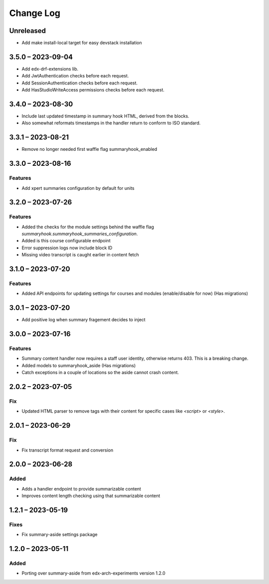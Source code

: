 Change Log
##########

..
   All enhancements and patches to ai_aside will be documented
   in this file.  It adheres to the structure of https://keepachangelog.com/ ,
   but in reStructuredText instead of Markdown (for ease of incorporation into
   Sphinx documentation and the PyPI description).

   This project adheres to Semantic Versioning (https://semver.org/).

.. There should always be an "Unreleased" section for changes pending release.

Unreleased
**********

* Add make install-local target for easy devstack installation

3.5.0 – 2023-09-04
**********************************************

* Add edx-drf-extensions lib.
* Add JwtAuthentication checks before each request.
* Add SessionAuthentication checks before each request.
* Add HasStudioWriteAccess permissions checks before each request.


3.4.0 – 2023-08-30
**********************************************

* Include last updated timestamp in summary hook HTML, derived from the blocks.
* Also somewhat reformats timestamps in the handler return to conform to ISO standard.


3.3.1 – 2023-08-21
**********************************************

* Remove no longer needed first waffle flag summaryhook_enabled

3.3.0 – 2023-08-16
**********************************************

Features
=========
* Add xpert summaries configuration by default for units

3.2.0 – 2023-07-26
**********************************************

Features
=========
* Added the checks for the module settings behind the waffle flag `summaryhook.summaryhook_summaries_configuration`.
* Added is this course configurable endpoint
* Error suppression logs now include block ID
* Missing video transcript is caught earlier in content fetch

3.1.0 – 2023-07-20
**********************************************

Features
=========

* Added API endpoints for updating settings for courses and modules (enable/disable for now) (Has migrations)

3.0.1 – 2023-07-20
**********************************************

* Add positive log when summary fragement decides to inject

3.0.0 – 2023-07-16
**********************************************

Features
=========
* Summary content handler now requires a staff user identity, otherwise returns 403. This is a breaking change.
* Added models to summaryhook_aside (Has migrations)
* Catch exceptions in a couple of locations so the aside cannot crash content.

2.0.2 – 2023-07-05
**********************************************

Fix
=====

* Updated HTML parser to remove tags with their content for specific cases like `<script>` or `<style>`.


2.0.1 – 2023-06-29
**********************************************

Fix
=====

* Fix transcript format request and conversion


2.0.0 – 2023-06-28
**********************************************

Added
=====

* Adds a handler endpoint to provide summarizable content
* Improves content length checking using that summarizable content


1.2.1 – 2023-05-19
**********************************************

Fixes
=====

* Fix summary-aside settings package

1.2.0 – 2023-05-11
**********************************************

Added
=====

* Porting over summary-aside from edx-arch-experiments version 1.2.0
